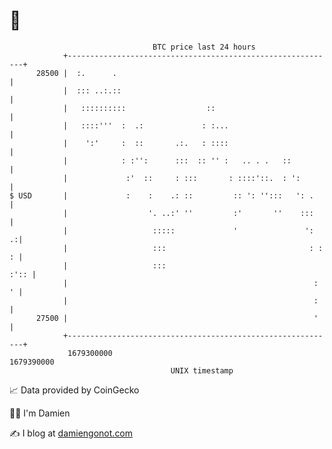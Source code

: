 * 👋

#+begin_example
                                   BTC price last 24 hours                    
               +------------------------------------------------------------+ 
         28500 |  :.      .                                                 | 
               |  ::: ..:.::                                                | 
               |   ::::::::::                  ::                           | 
               |   ::::'''  :  .:             : :...                        | 
               |    ':'     :  ::       .:.   : ::::                        | 
               |            : :'':      :::  :: '' :   .. . .   ::          | 
               |             :'  ::     : :::       : ::::'::.  : ':        | 
   $ USD       |             :    :    .: ::         :: ': '':::   ': .     | 
               |                  '. ..:' ''         :'       ''    :::     | 
               |                   :::::             '               ':   .:| 
               |                   :::                                : : : | 
               |                   :::                                 :':: | 
               |                                                       :  ' | 
               |                                                       :    | 
         27500 |                                                       '    | 
               +------------------------------------------------------------+ 
                1679300000                                        1679390000  
                                       UNIX timestamp                         
#+end_example
📈 Data provided by CoinGecko

🧑‍💻 I'm Damien

✍️ I blog at [[https://www.damiengonot.com][damiengonot.com]]
